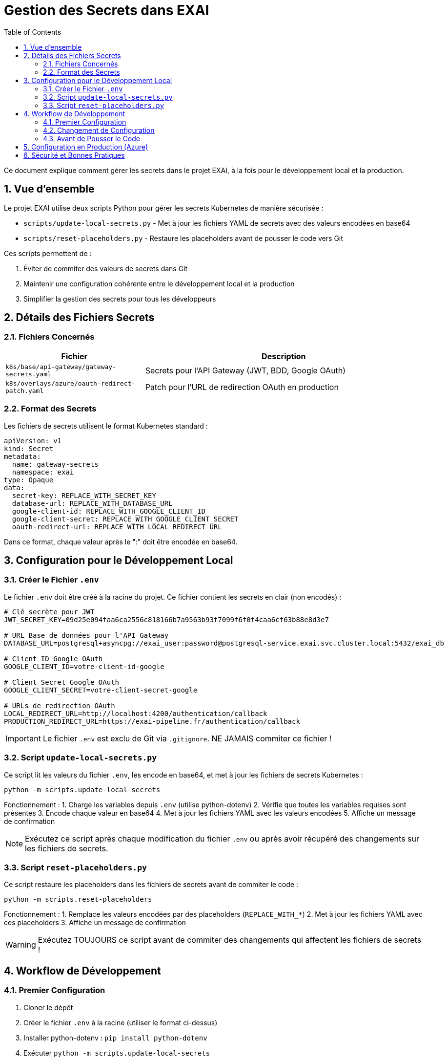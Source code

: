 = Gestion des Secrets dans EXAI
:icons: font
:sectnums:
:toc:

Ce document explique comment gérer les secrets dans le projet EXAI, à la fois pour le développement local et la production.

== Vue d'ensemble

Le projet EXAI utilise deux scripts Python pour gérer les secrets Kubernetes de manière sécurisée :

* `scripts/update-local-secrets.py` - Met à jour les fichiers YAML de secrets avec des valeurs encodées en base64
* `scripts/reset-placeholders.py` - Restaure les placeholders avant de pousser le code vers Git

Ces scripts permettent de :

1. Éviter de commiter des valeurs de secrets dans Git
2. Maintenir une configuration cohérente entre le développement local et la production
3. Simplifier la gestion des secrets pour tous les développeurs

== Détails des Fichiers Secrets

=== Fichiers Concernés

[cols="2,4", options="header"]
|===
| Fichier | Description
| `k8s/base/api-gateway/gateway-secrets.yaml` | Secrets pour l'API Gateway (JWT, BDD, Google OAuth)
| `k8s/overlays/azure/oauth-redirect-patch.yaml` | Patch pour l'URL de redirection OAuth en production
|===

=== Format des Secrets

Les fichiers de secrets utilisent le format Kubernetes standard :

[source,yaml]
----
apiVersion: v1
kind: Secret
metadata:
  name: gateway-secrets
  namespace: exai
type: Opaque
data:
  secret-key: REPLACE_WITH_SECRET_KEY
  database-url: REPLACE_WITH_DATABASE_URL
  google-client-id: REPLACE_WITH_GOOGLE_CLIENT_ID
  google-client-secret: REPLACE_WITH_GOOGLE_CLIENT_SECRET
  oauth-redirect-url: REPLACE_WITH_LOCAL_REDIRECT_URL
----

Dans ce format, chaque valeur après le ":" doit être encodée en base64.

== Configuration pour le Développement Local

=== Créer le Fichier `.env`

Le fichier `.env` doit être créé à la racine du projet. Ce fichier contient les secrets en clair (non encodés) :

[source,properties]
----
# Clé secrète pour JWT
JWT_SECRET_KEY=09d25e094faa6ca2556c818166b7a9563b93f7099f6f0f4caa6cf63b88e8d3e7

# URL Base de données pour l'API Gateway
DATABASE_URL=postgresql+asyncpg://exai_user:password@postgresql-service.exai.svc.cluster.local:5432/exai_db

# Client ID Google OAuth
GOOGLE_CLIENT_ID=votre-client-id-google

# Client Secret Google OAuth
GOOGLE_CLIENT_SECRET=votre-client-secret-google

# URLs de redirection OAuth
LOCAL_REDIRECT_URL=http://localhost:4200/authentication/callback
PRODUCTION_REDIRECT_URL=https://exai-pipeline.fr/authentication/callback
----

[IMPORTANT]
====
Le fichier `.env` est exclu de Git via `.gitignore`. NE JAMAIS commiter ce fichier !
====

=== Script `update-local-secrets.py`

Ce script lit les valeurs du fichier `.env`, les encode en base64, et met à jour les fichiers de secrets Kubernetes :

[source,bash]
----
python -m scripts.update-local-secrets
----

Fonctionnement :
1. Charge les variables depuis `.env` (utilise python-dotenv)
2. Vérifie que toutes les variables requises sont présentes
3. Encode chaque valeur en base64
4. Met à jour les fichiers YAML avec les valeurs encodées
5. Affiche un message de confirmation

[NOTE]
====
Exécutez ce script après chaque modification du fichier `.env` ou après avoir récupéré des changements sur les fichiers de secrets.
====

=== Script `reset-placeholders.py`

Ce script restaure les placeholders dans les fichiers de secrets avant de commiter le code :

[source,bash]
----
python -m scripts.reset-placeholders
----

Fonctionnement :
1. Remplace les valeurs encodées par des placeholders (`REPLACE_WITH_*`)
2. Met à jour les fichiers YAML avec ces placeholders
3. Affiche un message de confirmation

[WARNING]
====
Exécutez TOUJOURS ce script avant de commiter des changements qui affectent les fichiers de secrets !
====

== Workflow de Développement

=== Premier Configuration

1. Cloner le dépôt
2. Créer le fichier `.env` à la racine (utiliser le format ci-dessus)
3. Installer python-dotenv : `pip install python-dotenv`
4. Exécuter `python -m scripts.update-local-secrets`
5. Démarrer l'application avec Skaffold

=== Changement de Configuration

1. Modifier le fichier `.env`
2. Exécuter `python -m scripts.update-local-secrets`
3. Redémarrer l'application si nécessaire

=== Avant de Pousser le Code

1. Exécuter `python -m scripts.reset-placeholders`
2. Vérifier que les fichiers de secrets contiennent maintenant des placeholders
3. Commiter et pousser le code

== Configuration en Production (Azure)

En production, les secrets sont injectés par GitHub Actions à partir des secrets stockés dans le dépôt GitHub.

Le workflow `.github/workflows/deploy-production.yml` :

1. Récupère les secrets depuis GitHub Secrets
2. Encode ces valeurs en base64
3. Met à jour les fichiers de secrets avec `sed`
4. Déploie l'application avec ces secrets

[TIP]
====
Pour ajouter ou modifier des secrets en production :
1. Mettre à jour les secrets dans GitHub Repository Settings > Secrets and variables > Actions
2. Vérifier que les noms des secrets correspondent à ceux utilisés dans le workflow
3. Lancer un déploiement ou pousser un commit sur la branche `production`
====

== Sécurité et Bonnes Pratiques

* Ne jamais commiter de secrets en clair ou encodés dans Git
* Exécuter `scripts.reset-placeholders` avant chaque commit
* Utiliser des secrets forts et uniques pour chaque environnement
* Renouveler régulièrement les secrets, en particulier pour la production
* Limiter l'accès aux secrets de production (GitHub Secrets) aux administrateurs
* Garder le fichier `.env` local sécurisé 